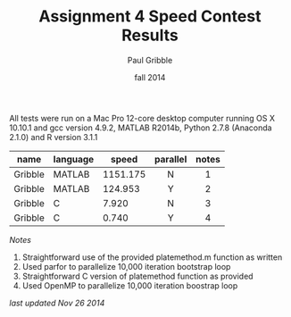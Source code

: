 #+STARTUP: showall

#+TITLE:     Assignment 4 Speed Contest Results
#+AUTHOR:    Paul Gribble
#+EMAIL:     paul@gribblelab.org
#+DATE:      fall 2014
#+OPTIONS: toc:nil html:t num:nil h:2
#+HTML_LINK_UP: http://www.gribblelab.org/scicomp/a04.html
#+HTML_LINK_HOME: http://www.gribblelab.org/scicomp/index.html

All tests were run on a Mac Pro 12-core desktop computer running OS X
10.10.1 and gcc version 4.9.2, MATLAB R2014b, Python 2.7.8 (Anaconda
2.1.0) and R version 3.1.1

#+ATTR_HTML: :border="2" :rules="all" :frame="all"
|---------+----------+----------+----------+-------|
| name    | language |    speed | parallel | notes |
|---------+----------+----------+----------+-------|
|         |          |          | <c>      | <c>   |
| Gribble | MATLAB   | 1151.175 | N        | 1     |
| Gribble | MATLAB   |  124.953 | Y        | 2     |
| Gribble | C        |    7.920 | N        | 3     |
| Gribble | C        |    0.740 | Y        | 4     |

/Notes/

1. Straightforward use of the provided platemethod.m function as
   written
2. Used parfor to parallelize 10,000 iteration bootstrap loop
3. Straightforward C version of platemethod function as provided
4. Used OpenMP to parallelize 10,000 iteration boostrap loop

/last updated Nov 26 2014/

